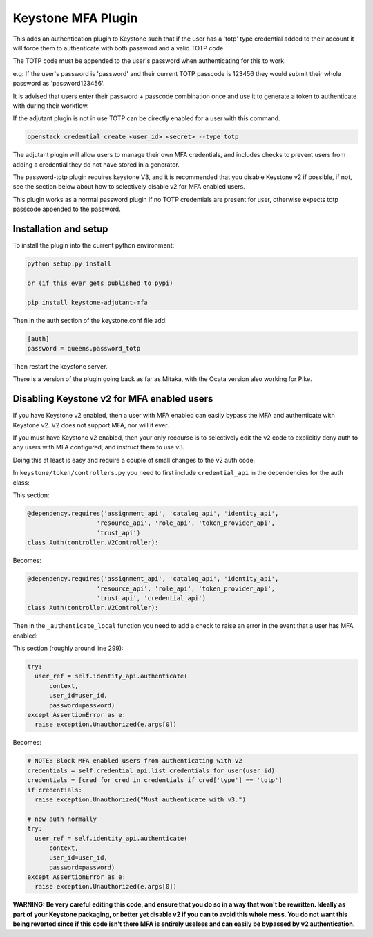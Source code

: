 ===============================
Keystone MFA Plugin
===============================

This adds an authentication plugin to Keystone such that if the user
has a 'totp' type credential added to their account it will force them
to authenticate with both password and a valid TOTP code.

The TOTP code must be appended to the user's password when authenticating
for this to work.

e.g: If the user's password is 'password' and their current TOTP passcode is
123456 they would submit their whole password as 'password123456'.

It is advised that users enter their password + passcode combination once
and use it to generate a token to authenticate with during their workflow.

If the adjutant plugin is not in use TOTP can be directly enabled for a user
with this command.

.. code-block:: bash

  openstack credential create <user_id> <secret> --type totp

The adjutant plugin will allow users to manage their own MFA credentials, and
includes checks to prevent users from adding a credential they do not have
stored in a generator.

The password-totp plugin requires keystone V3, and it is recommended that you
disable Keystone v2 if possible, if not, see the section below about how to
selectively disable v2 for MFA enabled users.

This plugin works as a normal password plugin if no TOTP credentials are
present for user, otherwise expects totp passcode appended to the password.


Installation and setup
----------------------

To install the plugin into the current python environment:

.. code-block::

  python setup.py install

  or (if this ever gets published to pypi)

  pip install keystone-adjutant-mfa


Then in the auth section of the keystone.conf file add:

.. code-block::

  [auth]
  password = queens.password_totp

Then restart the keystone server.

There is a version of the plugin going back as far as Mitaka, with the Ocata
version also working for Pike.


Disabling Keystone v2 for MFA enabled users
-------------------------------------------

If you have Keystone v2 enabled, then a user with MFA enabled can easily bypass
the MFA and authenticate with Keystone v2. V2 does not support MFA, nor will it
ever.

If you must have Keystone v2 enabled, then your only recourse is to selectively
edit the v2 code to explicitly deny auth to any users with MFA configured, and
instruct them to use v3.

Doing this at least is easy and require a couple of small changes to the v2
auth code.

In ``keystone/token/controllers.py`` you need to first include
``credential_api`` in the dependencies for the auth class:

This section:

.. code-block:: python

  @dependency.requires('assignment_api', 'catalog_api', 'identity_api',
                     'resource_api', 'role_api', 'token_provider_api',
                     'trust_api')
  class Auth(controller.V2Controller):

Becomes:

.. code-block:: python

  @dependency.requires('assignment_api', 'catalog_api', 'identity_api',
                     'resource_api', 'role_api', 'token_provider_api',
                     'trust_api', 'credential_api')
  class Auth(controller.V2Controller):

Then in the ``_authenticate_local`` function you need to add a check to raise
an error in the event that a user has MFA enabled:

This section (roughly around line 299):

.. code-block:: python

  try:
    user_ref = self.identity_api.authenticate(
        context,
        user_id=user_id,
        password=password)
  except AssertionError as e:
    raise exception.Unauthorized(e.args[0])

Becomes:

.. code-block:: python

  # NOTE: Block MFA enabled users from authenticating with v2
  credentials = self.credential_api.list_credentials_for_user(user_id)
  credentials = [cred for cred in credentials if cred['type'] == 'totp']
  if credentials:
    raise exception.Unauthorized("Must authenticate with v3.")

  # now auth normally
  try:
    user_ref = self.identity_api.authenticate(
        context,
        user_id=user_id,
        password=password)
  except AssertionError as e:
    raise exception.Unauthorized(e.args[0])

**WARNING: Be very careful editing this code, and ensure that you do so in a
way that won't be rewritten. Ideally as part of your Keystone packaging, or
better yet disable v2 if you can to avoid this whole mess. You do not want this
being reverted since if this code isn't there MFA is entirely useless and can
easily be bypassed by v2 authentication.**
